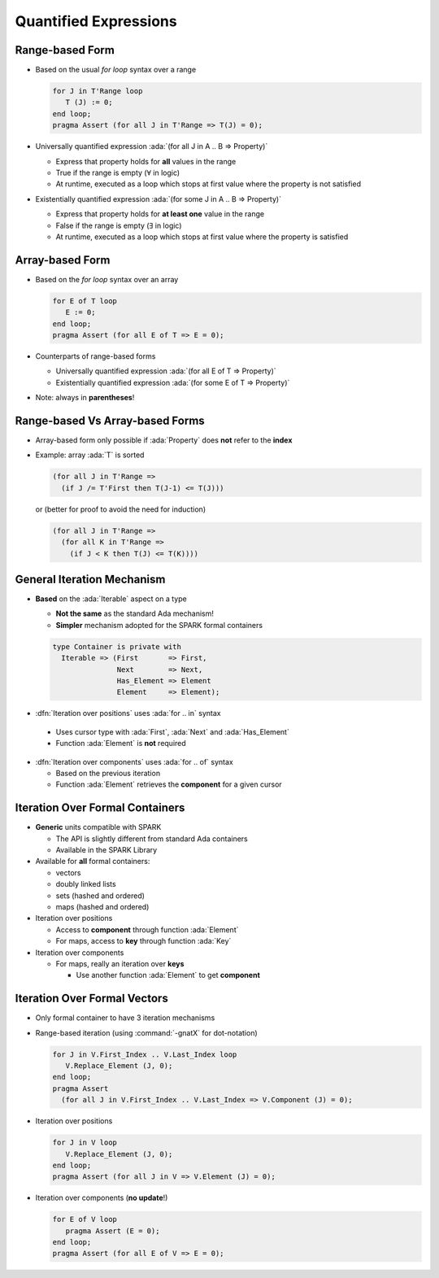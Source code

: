 ========================
Quantified Expressions
========================

------------------
Range-based Form
------------------

* Based on the usual *for loop* syntax over a range

  .. code:: ada

     for J in T'Range loop
        T (J) := 0;
     end loop;
     pragma Assert (for all J in T'Range => T(J) = 0);

* Universally quantified expression :ada:`(for all J in A .. B => Property)`

  - Express that property holds for **all** values in the range
  - True if the range is empty (:math:`\forall` in logic)
  - At runtime, executed as a loop which stops at first value where the property is not satisfied

* Existentially quantified expression :ada:`(for some J in A .. B => Property)`

  - Express that property holds for **at least one** value in the range
  - False if the range is empty (:math:`\exists` in logic)
  - At runtime, executed as a loop which stops at first value where the property is satisfied

------------------
Array-based Form
------------------

* Based on the *for loop* syntax over an array

  .. code:: ada

     for E of T loop
        E := 0;
     end loop;
     pragma Assert (for all E of T => E = 0);

* Counterparts of range-based forms

  - Universally quantified expression :ada:`(for all E of T => Property)`
  - Existentially quantified expression :ada:`(for some E of T => Property)`

* Note: always in **parentheses**!

----------------------------------
Range-based Vs Array-based Forms
----------------------------------

* Array-based form only possible if :ada:`Property` does **not** refer to the
  **index**

* Example: array :ada:`T` is sorted

  .. code:: ada

     (for all J in T'Range =>
       (if J /= T'First then T(J-1) <= T(J)))

  or (better for proof to avoid the need for induction)

  .. code:: ada

     (for all J in T'Range =>
       (for all K in T'Range =>
         (if J < K then T(J) <= T(K))))

-----------------------------
General Iteration Mechanism
-----------------------------

* **Based** on the :ada:`Iterable` aspect on a type

  - **Not the same** as the standard Ada mechanism!
  - **Simpler** mechanism adopted for the SPARK formal containers

  .. code:: ada

     type Container is private with
       Iterable => (First       => First,
                    Next        => Next,
                    Has_Element => Element
                    Element     => Element);

* :dfn:`Iteration over positions` uses :ada:`for .. in` syntax

 - Uses cursor type with :ada:`First`, :ada:`Next` and :ada:`Has_Element`
 - Function :ada:`Element` is **not** required

* :dfn:`Iteration over components` uses :ada:`for .. of` syntax

  - Based on the previous iteration
  - Function :ada:`Element` retrieves the **component** for a given cursor

----------------------------------
Iteration Over Formal Containers
----------------------------------

* **Generic** units compatible with SPARK

  - The API is slightly different from standard Ada containers
  - Available in the SPARK Library

* Available for **all** formal containers:

  - vectors
  - doubly linked lists
  - sets (hashed and ordered)
  - maps (hashed and ordered)

* Iteration over positions

  - Access to **component** through function :ada:`Element`
  - For maps, access to **key** through function :ada:`Key`

* Iteration over components

  - For maps, really an iteration over **keys**

    - Use another function :ada:`Element` to get **component**

-------------------------------
Iteration Over Formal Vectors
-------------------------------

* Only formal container to have 3 iteration mechanisms
* Range-based iteration (using :command:`-gnatX` for dot-notation)

  .. code:: ada

     for J in V.First_Index .. V.Last_Index loop
        V.Replace_Element (J, 0);
     end loop;
     pragma Assert
       (for all J in V.First_Index .. V.Last_Index => V.Component (J) = 0);

* Iteration over positions

  .. code:: ada

     for J in V loop
        V.Replace_Element (J, 0);
     end loop;
     pragma Assert (for all J in V => V.Element (J) = 0);

* Iteration over components (**no update**!)

  .. code:: ada

     for E of V loop
        pragma Assert (E = 0);
     end loop;
     pragma Assert (for all E of V => E = 0);

